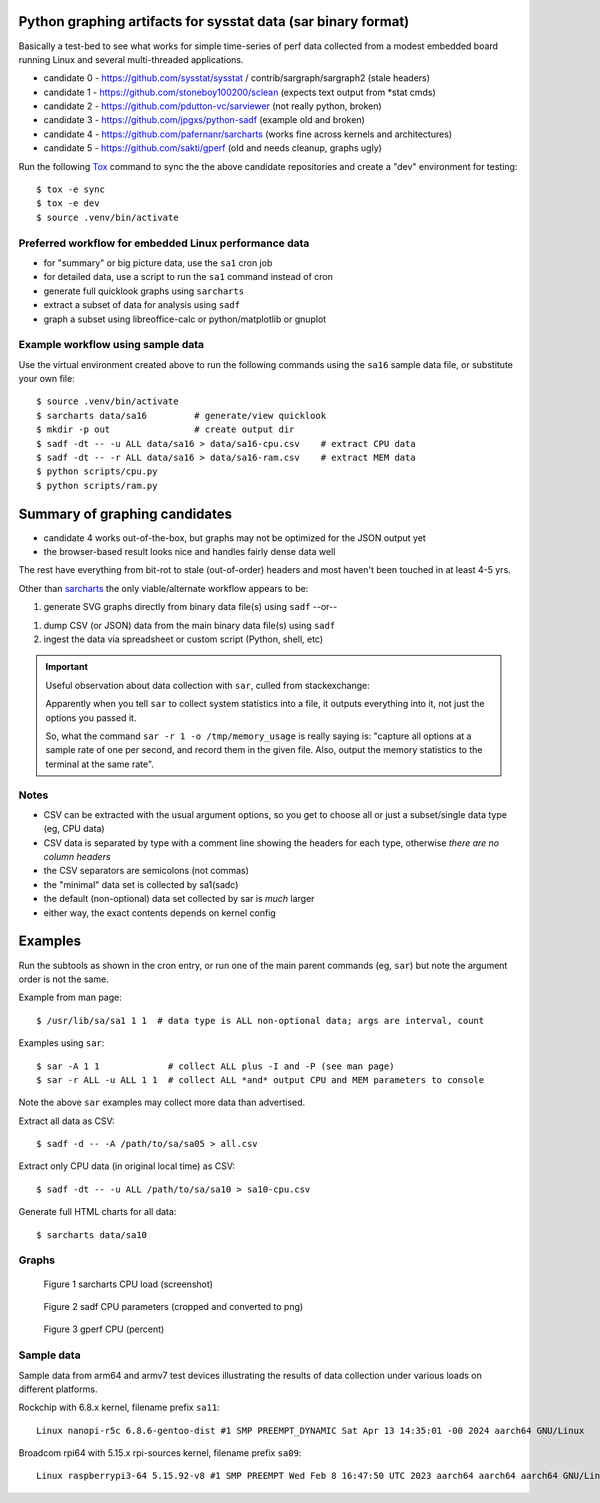 Python graphing artifacts for sysstat data (sar binary format)
==============================================================

Basically a test-bed to see what works for simple time-series of perf
data collected from a modest embedded board running Linux and several
multi-threaded applications.

* candidate 0 - https://github.com/sysstat/sysstat / contrib/sargraph/sargraph2 (stale headers)
* candidate 1 - https://github.com/stoneboy100200/sclean (expects text output from \*stat cmds)
* candidate 2 - https://github.com/pdutton-vc/sarviewer (not really python, broken)
* candidate 3 - https://github.com/jpgxs/python-sadf (example old and broken)
* candidate 4 - https://github.com/pafernanr/sarcharts (works fine across kernels and architectures)
* candidate 5 - https://github.com/sakti/gperf (old and needs cleanup, graphs ugly)

Run the following Tox_ command to sync the the above candidate repositories
and create a "dev" environment for testing::

  $ tox -e sync
  $ tox -e dev
  $ source .venv/bin/activate

.. _Tox: https://tox.wiki/en/latest/user_guide.html

Preferred workflow for embedded Linux performance data
------------------------------------------------------

* for "summary" or big picture data, use the ``sa1`` cron job
* for detailed data, use a script to run the ``sa1`` command instead of cron
* generate full quicklook graphs using ``sarcharts``
* extract a subset of data for analysis using ``sadf``
* graph a subset using libreoffice-calc or python/matplotlib or gnuplot

Example workflow using sample data
----------------------------------

Use the virtual environment created above to run the following commands
using the ``sa16`` sample data file, or substitute your own file::

  $ source .venv/bin/activate
  $ sarcharts data/sa16         # generate/view quicklook
  $ mkdir -p out                # create output dir
  $ sadf -dt -- -u ALL data/sa16 > data/sa16-cpu.csv    # extract CPU data
  $ sadf -dt -- -r ALL data/sa16 > data/sa16-ram.csv    # extract MEM data
  $ python scripts/cpu.py
  $ python scripts/ram.py


Summary of graphing candidates
==============================

* candidate 4 works out-of-the-box, but graphs may not be optimized for
  the JSON output yet
* the browser-based result looks nice and handles fairly dense data well

The rest have everything from bit-rot to stale (out-of-order) headers and most
haven't been touched in at least 4-5 yrs.

Other than sarcharts_ the only viable/alternate workflow appears to be:

1. generate SVG graphs directly from binary data file(s) using ``sadf`` --or--

1. dump CSV (or JSON) data from the main binary data file(s) using ``sadf``
2. ingest the data via spreadsheet or custom script (Python, shell, etc)

.. _sarcharts: https://github.com/pafernanr/sarcharts


.. important:: Useful observation about data collection with ``sar``, culled
   from stackexchange:

   Apparently when you tell ``sar`` to collect system statistics into a file,
   it outputs everything into it, not just the options you passed it.

   So, what the command ``sar -r 1 -o /tmp/memory_usage`` is really saying is:
   "capture all options at a sample rate of one per second, and record them
   in the given file. Also, output the memory statistics to the terminal at
   the same rate".


Notes
-----

* CSV can be extracted with the usual argument options, so you get to
  choose all or just a subset/single data type (eg, CPU data)
* CSV data is separated by type with a comment line showing the headers
  for each type, otherwise *there are no column headers*
* the CSV separators are semicolons (not commas)
* the "minimal" data set is collected by sa1(sadc)
* the default (non-optional) data set collected by sar is *much* larger
* either way, the exact contents depends on kernel config

Examples
========

Run the subtools as shown in the cron entry, or run one of the main
parent commands (eg, ``sar``) but note the argument order is not the
same.

Example from man page::

  $ /usr/lib/sa/sa1 1 1  # data type is ALL non-optional data; args are interval, count

Examples using ``sar``::

  $ sar -A 1 1             # collect ALL plus -I and -P (see man page)
  $ sar -r ALL -u ALL 1 1  # collect ALL *and* output CPU and MEM parameters to console


Note the above ``sar`` examples may collect more data than advertised.

Extract all data as CSV::

  $ sadf -d -- -A /path/to/sa/sa05 > all.csv

Extract only CPU data (in original local time) as CSV::

  $ sadf -dt -- -u ALL /path/to/sa/sa10 > sa10-cpu.csv

Generate full HTML charts for all data::

  $ sarcharts data/sa10


Graphs
------

.. figure:: examples/sarcharts.png
  :width: 90%

  Figure 1 sarcharts CPU load (screenshot)


.. figure:: examples/sadf-cpu.png
  :width: 90%

  Figure 2 sadf CPU parameters (cropped and converted to png)

.. raw:: pdf

   Spacer 0 1cm

.. figure:: examples/gperf_cpu.png
  :width: 95%

  Figure 3 gperf CPU (percent)


Sample data
-----------

Sample data from arm64 and armv7 test devices illustrating the results of data collection
under various loads on different platforms.

Rockchip with 6.8.x kernel, filename prefix ``sa11``::

  Linux nanopi-r5c 6.8.6-gentoo-dist #1 SMP PREEMPT_DYNAMIC Sat Apr 13 14:35:01 -00 2024 aarch64 GNU/Linux

Broadcom rpi64 with 5.15.x rpi-sources kernel, filename prefix ``sa09``::

  Linux raspberrypi3-64 5.15.92-v8 #1 SMP PREEMPT Wed Feb 8 16:47:50 UTC 2023 aarch64 aarch64 aarch64 GNU/Linux
